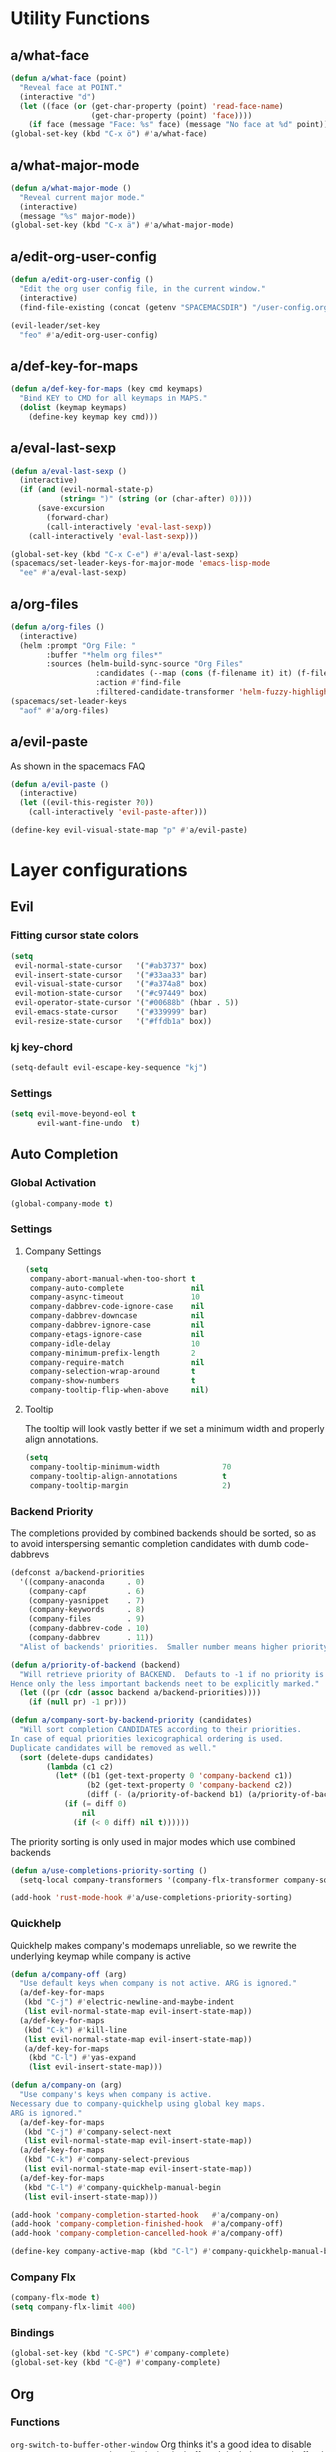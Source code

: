 #+STARTUP: overview
#+STARTUP: hideblocks

* Utility Functions
** a/what-face

#+BEGIN_SRC emacs-lisp
  (defun a/what-face (point)
    "Reveal face at POINT."
    (interactive "d")
    (let ((face (or (get-char-property (point) 'read-face-name)
                    (get-char-property (point) 'face))))
      (if face (message "Face: %s" face) (message "No face at %d" point))))
  (global-set-key (kbd "C-x ö") #'a/what-face)
#+END_SRC

** a/what-major-mode

#+BEGIN_SRC emacs-lisp
  (defun a/what-major-mode ()
    "Reveal current major mode."
    (interactive)
    (message "%s" major-mode))
  (global-set-key (kbd "C-x ä") #'a/what-major-mode)
#+END_SRC

** a/edit-org-user-config

#+BEGIN_SRC emacs-lisp
  (defun a/edit-org-user-config ()
    "Edit the org user config file, in the current window."
    (interactive)
    (find-file-existing (concat (getenv "SPACEMACSDIR") "/user-config.org")))

  (evil-leader/set-key
    "feo" #'a/edit-org-user-config)
#+END_SRC

** a/def-key-for-maps

#+BEGIN_SRC emacs-lisp
(defun a/def-key-for-maps (key cmd keymaps)
  "Bind KEY to CMD for all keymaps in MAPS."
  (dolist (keymap keymaps)
    (define-key keymap key cmd)))
#+END_SRC

** a/eval-last-sexp

#+BEGIN_SRC emacs-lisp
  (defun a/eval-last-sexp ()
    (interactive)
    (if (and (evil-normal-state-p)
             (string= ")" (string (or (char-after) 0))))
        (save-excursion
          (forward-char)
          (call-interactively 'eval-last-sexp))
      (call-interactively 'eval-last-sexp)))

  (global-set-key (kbd "C-x C-e") #'a/eval-last-sexp)
  (spacemacs/set-leader-keys-for-major-mode 'emacs-lisp-mode
    "ee" #'a/eval-last-sexp)
#+END_SRC

** a/org-files

#+BEGIN_SRC emacs-lisp
  (defun a/org-files ()
    (interactive)
    (helm :prompt "Org File: "
          :buffer "*helm org files*"
          :sources (helm-build-sync-source "Org Files"
                     :candidates (--map (cons (f-filename it) it) (f-files org-directory))
                     :action #'find-file
                     :filtered-candidate-transformer 'helm-fuzzy-highlight-matches)))
  (spacemacs/set-leader-keys
    "aof" #'a/org-files)
#+END_SRC

** a/evil-paste

As shown in the spacemacs FAQ
#+BEGIN_SRC emacs-lisp
  (defun a/evil-paste ()
    (interactive)
    (let ((evil-this-register ?0))
      (call-interactively 'evil-paste-after)))

  (define-key evil-visual-state-map "p" #'a/evil-paste)
#+END_SRC

* Layer configurations
** Evil
*** Fitting cursor state colors

#+BEGIN_SRC emacs-lisp
  (setq
   evil-normal-state-cursor   '("#ab3737" box)
   evil-insert-state-cursor   '("#33aa33" bar)
   evil-visual-state-cursor   '("#a374a8" box)
   evil-motion-state-cursor   '("#c97449" box)
   evil-operator-state-cursor '("#00688b" (hbar . 5))
   evil-emacs-state-cursor    '("#339999" bar)
   evil-resize-state-cursor   '("#ffdb1a" box))
#+END_SRC

*** kj key-chord

#+BEGIN_SRC emacs-lisp
  (setq-default evil-escape-key-sequence "kj")
#+END_SRC

*** Settings

#+BEGIN_SRC emacs-lisp
  (setq evil-move-beyond-eol t
        evil-want-fine-undo  t)
#+END_SRC

** Auto Completion
*** Global Activation

#+BEGIN_SRC emacs-lisp
  (global-company-mode t)
#+END_SRC

*** Settings
**** Company Settings

#+BEGIN_SRC emacs-lisp
  (setq
   company-abort-manual-when-too-short t
   company-auto-complete               nil
   company-async-timeout               10
   company-dabbrev-code-ignore-case    nil
   company-dabbrev-downcase            nil
   company-dabbrev-ignore-case         nil
   company-etags-ignore-case           nil
   company-idle-delay                  10
   company-minimum-prefix-length       2
   company-require-match               nil
   company-selection-wrap-around       t
   company-show-numbers                t
   company-tooltip-flip-when-above     nil)
#+END_SRC

**** Tooltip

The tooltip will look vastly better if we set a minimum width and properly align annotations.
#+BEGIN_SRC emacs-lisp
  (setq
   company-tooltip-minimum-width              70
   company-tooltip-align-annotations          t
   company-tooltip-margin                     2)
#+END_SRC

*** Backend Priority

The completions provided by combined backends should be sorted, so as to avoid
interspersing semantic completion candidates with dumb code-dabbrevs
#+BEGIN_SRC emacs-lisp
  (defconst a/backend-priorities
    '((company-anaconda     . 0)
      (company-capf         . 6)
      (company-yasnippet    . 7)
      (company-keywords     . 8)
      (company-files        . 9)
      (company-dabbrev-code . 10)
      (company-dabbrev      . 11))
    "Alist of backends' priorities.  Smaller number means higher priority.")

  (defun a/priority-of-backend (backend)
    "Will retrieve priority of BACKEND.  Defauts to -1 if no priority is defined.
  Hence only the less important backends neet to be explicitly marked."
    (let ((pr (cdr (assoc backend a/backend-priorities))))
      (if (null pr) -1 pr)))

  (defun a/company-sort-by-backend-priority (candidates)
    "Will sort completion CANDIDATES according to their priorities.
  In case of equal priorities lexicographical ordering is used.
  Duplicate candidates will be removed as well."
    (sort (delete-dups candidates)
          (lambda (c1 c2)
            (let* ((b1 (get-text-property 0 'company-backend c1))
                   (b2 (get-text-property 0 'company-backend c2))
                   (diff (- (a/priority-of-backend b1) (a/priority-of-backend b2))))
              (if (= diff 0)
                  nil
                (if (< 0 diff) nil t))))))
#+END_SRC

The priority sorting is only used in major modes which use combined backends
#+BEGIN_SRC emacs-lisp
  (defun a/use-completions-priority-sorting ()
    (setq-local company-transformers '(company-flx-transformer company-sort-by-occurrence a/company-sort-by-backend-priority)))

  (add-hook 'rust-mode-hook #'a/use-completions-priority-sorting)
#+END_SRC

*** Quickhelp

Quickhelp makes company's modemaps unreliable, so we rewrite the underlying keymap while company is active
#+BEGIN_SRC emacs-lisp
  (defun a/company-off (arg)
    "Use default keys when company is not active. ARG is ignored."
    (a/def-key-for-maps
     (kbd "C-j") #'electric-newline-and-maybe-indent
     (list evil-normal-state-map evil-insert-state-map))
    (a/def-key-for-maps
     (kbd "C-k") #'kill-line
     (list evil-normal-state-map evil-insert-state-map))
     (a/def-key-for-maps
      (kbd "C-l") #'yas-expand
      (list evil-insert-state-map)))

  (defun a/company-on (arg)
    "Use company's keys when company is active.
  Necessary due to company-quickhelp using global key maps.
  ARG is ignored."
    (a/def-key-for-maps
     (kbd "C-j") #'company-select-next
     (list evil-normal-state-map evil-insert-state-map))
    (a/def-key-for-maps
     (kbd "C-k") #'company-select-previous
     (list evil-normal-state-map evil-insert-state-map))
    (a/def-key-for-maps
     (kbd "C-l") #'company-quickhelp-manual-begin
     (list evil-insert-state-map)))

  (add-hook 'company-completion-started-hook   #'a/company-on)
  (add-hook 'company-completion-finished-hook  #'a/company-off)
  (add-hook 'company-completion-cancelled-hook #'a/company-off)

  (define-key company-active-map (kbd "C-l") #'company-quickhelp-manual-begin)
#+END_SRC

*** Company Flx

#+BEGIN_SRC emacs-lisp
  (company-flx-mode t)
  (setq company-flx-limit 400)
#+END_SRC

*** Bindings

#+BEGIN_SRC emacs-lisp
  (global-set-key (kbd "C-SPC") #'company-complete)
  (global-set-key (kbd "C-@") #'company-complete)
#+END_SRC

** Org
*** Functions

~org-switch-to-buffer-other-window~
Org thinks it's a good idea to disable ~display-buffer-alist~ when displaying its buffers. I don't.
I want my buffers' display behaviour to be handled by shackle. All of them. No exceptions.
#+BEGIN_SRC emacs-lisp
  (with-eval-after-load 'org
    (defun org-switch-to-buffer-other-window (&rest args)
      "Same as the original, but lacking the wrapping
  call to `org-no-popups'"
      (apply 'switch-to-buffer-other-window args)))
#+END_SRC

~a/org--capture-std-target~
#+BEGIN_SRC  emacs-lisp
  (with-eval-after-load 'org
    (defun a/org-capture-std-target ()
      `(file+headline
        ,(concat org-directory "Capture.org")
        ,(if (s-equals? (system-name) "a-laptop")
             "Ideen"
           "Postfach"))))
#+END_SRC

*** Settings
**** Prerequisites

#+BEGIN_SRC emacs-lisp
  (with-eval-after-load 'org
    (setq-default org-directory          "~/Dropbox/Org/"
                  org-default-notes-file (concat org-directory "Capture.org")))
#+END_SRC

**** Additional modules

#+BEGIN_SRC emacs-lisp
  (with-eval-after-load 'org
    (add-to-list 'org-modules 'org-habit)
    (require 'org-habit))
#+END_SRC

**** Better looking TODO keywords

#+BEGIN_SRC emacs-lisp
  (with-eval-after-load 'org
    (setq-default org-todo-keywords '((sequence "[TODO]" "|" "[DONE]"))))
#+END_SRC

**** No `special` behaviour.

#+BEGIN_SRC emacs-lisp
  (with-eval-after-load 'org
      (setq
       org-special-ctrl-a         nil
       org-special-ctrl-k         nil
       org-special-ctrl-o         nil
       org-special-ctrl-a/e       nil
       org-ctrl-k-protect-subtree nil))
#+END_SRC

**** Agenda

#+BEGIN_SRC emacs-lisp
  (with-eval-after-load 'org-agenda

    (add-to-list 'org-agenda-files (concat org-directory "NT.org"))

    (pcase (system-name)
      ("a-laptop"  (add-to-list 'org-agenda-files (concat org-directory "Privat.org")))
      ("nt-laptop" (message "TODO")))

    (setq
     org-agenda-skip-scheduled-if-deadline-is-shown t
     org-agenda-span                                14
     org-agenda-window-frame-fractions              '(0.7 . 0.7)
     org-agenda-window-setup                        'current-window
     org-deadline-warning-days                      10
     org-extend-today-until                         2))
#+END_SRC

**** Habits

#+BEGIN_SRC emacs-lisp
  (with-eval-after-load 'org-habit
    (setq org-habit-graph-column 70
          org-habit-show-habits-only-for-today nil))
#+END_SRC

**** Bullets

Use only one bullet for headings (original = "◉" "○" "✸" "✿")
 #+BEGIN_SRC emacs-lisp
   (with-eval-after-load 'org
     (setq-default org-bullets-bullet-list '("✸")))
 #+END_SRC

Also use ascii bullets for simple lists
#+BEGIN_SRC emacs-lisp
  (font-lock-add-keywords
   'org-mode
   '(("^ +\\([-*]\\) " (0 (prog1 () (compose-region (match-beginning 1) (match-end 1) "•"))))))
#+END_SRC

**** Capture

#+BEGIN_SRC emacs-lisp
  (with-eval-after-load 'org
    (setq org-capture-templates
          `(("t" "Idee/Todo" entry
             ,(a/org-capture-std-target)
             "** [TODO] %?\n %U"))))
#+END_SRC

**** Other/Sort later

#+BEGIN_SRC emacs-lisp
  (with-eval-after-load 'org
    (setq
     calendar-date-style            'european
     org-tags-column                85
     org-src-window-setup           'other-window
     org-log-done                   'time
     org-startup-align-all-tables   t
     org-startup-indented           t
     org-log-into-drawer            t
     org-startup-folded             t
     org-table-use-standard-references nil
     org-cycle-emulate-tab          t
     org-cycle-global-at-bob        nil
     org-M-RET-may-split-line       nil
     org-fontify-whole-heading-line nil
     org-catch-invisible-edits      'error
     org-refile-targets             '((nil . (:maxlevel . 10)))
     org-footnote-auto-adjust       t)

    (setq-default
     org-display-custom-times nil
     ;; org-time-stamp-formats   '("<%Y-%m-%d %a>" . "<%Y-%m-%d %a %H:%M>")
     ))
  ;;  org-catch-invisible-edits      'show
  ;;  org-fontify-whole-heading-line nil
  ;;  ;; org-hide-block-overlays
  ;;  org-hide-emphasis-markers      t
  ;;  org-list-indent-offset         1
  ;;  org-list-allow-alphabetical    nil
  ;;  org-src-fontify-natively       t
  ;;  org-startup-folded             t
#+END_SRC

*** Babel Languages

#+BEGIN_SRC emacs-lisp
  (with-eval-after-load 'org
    (org-babel-do-load-languages
     'org-babel-load-languages
     '((emacs-lisp . t)
       (python     . t)
       (shell      . t))))
#+END_SRC

*** Font Locking

A small bit of custom font locking for '==>'
#+BEGIN_SRC emacs-lisp
  (defface a/result-face
    `((t (:foreground "#886688" :bold t)))
    "Face for '==>'.")

  (font-lock-add-keywords
   'org-mode
   '(("==>" . 'a/result-face)))
#+END_SRC

*** Keybinds
**** Showing content

#+BEGIN_SRC emacs-lisp
  (with-eval-after-load 'org
    (spacemacs/set-leader-keys-for-major-mode 'org-mode
      "rr" #'org-reveal
      "rb" #'outline-show-branches
      "rc" #'outline-show-children
      "ra" #'outline-show-all))
#+END_SRC

**** Headline Navigation

#+BEGIN_SRC emacs-lisp
  (with-eval-after-load 'org
    (spacemacs/set-leader-keys-for-major-mode 'org-mode
      "u"   #'outline-up-heading
      "M-u" #'helm-org-parent-headings
      "j"   #'outline-next-visible-heading
      "k"   #'outline-previous-visible-heading
      "C-j" #'org-forward-heading-same-level
      "C-k" #'org-backward-heading-same-level))
#+END_SRC

**** Scheduling

#+BEGIN_SRC emacs-lisp
  (with-eval-after-load 'org
    (spacemacs/set-leader-keys-for-major-mode 'org-mode
      "s"  nil
      "ss" #'org-schedule
      "st" #'org-time-stamp
      "sd" #'org-deadline))
#+END_SRC

**** (Sub)Tree

#+BEGIN_SRC emacs-lisp
  (with-eval-after-load 'org
    (spacemacs/set-leader-keys-for-major-mode 'org-mode
      "wi" #'org-tree-to-indirect-buffer
      "wm" #'org-mark-subtree
      "wd" #'org-cut-subtree
      "wy" #'org-copy-subtree
      "wY" #'org-clone-subtree-with-time-shift
      "wp" #'org-paste-subtree
      "wr" #'org-refile))
#+END_SRC

**** Structure Editing

#+BEGIN_SRC emacs-lisp
  (with-eval-after-load 'org
    (dolist (mode '(normal insert))
      (evil-define-key mode org-mode-map
        (kbd "M-h") #'org-metaleft
        (kbd "M-l") #'org-metaright
        (kbd "M-j") #'org-metadown
        (kbd "M-k") #'org-metaup
        (kbd "M-H") #'org-shiftmetaleft
        (kbd "M-L") #'org-shiftmetaright
        (kbd "M-J") #'org-shiftmetadown
        (kbd "M-K") #'org-shiftmetaup
        (kbd "M-t") #'org-insert-todo-heading-respect-content)))
#+END_SRC

**** Sparse Trees

#+BEGIN_SRC emacs-lisp
  (with-eval-after-load 'org
    (spacemacs/set-leader-keys-for-major-mode 'org-mode
      "7"   #'org-sparse-tree
      "8"   #'org-occur
      "M-j" #'next-error
      "M-k" #'previous-error))
#+END_SRC

**** Narrowing

#+BEGIN_SRC emacs-lisp
  (with-eval-after-load 'org
    ;;Spacemancs default *,n* needs to be removed first
    (spacemacs/set-leader-keys-for-major-mode 'org-mode "n" nil)

    (spacemacs/set-leader-keys-for-major-mode 'org-mode
      "nb" #'org-narrow-to-block
      "ne" #'org-narrow-to-element
      "ns" #'org-narrow-to-subtree
      "nw" #'widen))
#+END_SRC

**** Insert Commands

#+BEGIN_SRC emacs-lisp
  (with-eval-after-load 'org
    (spacemacs/set-leader-keys-for-major-mode 'org-mode
      "if" #'org-footnote-new
      "il" #'org-insert-link
      "in" #'org-add-note
      "id" #'org-insert-drawer
      "iD" #'org-insert-property-drawer))
#+END_SRC

**** Tables

#+BEGIN_SRC emacs-lisp
  (with-eval-after-load 'org
    (defun a/org-table-recalc ()
      "Reverse the prefix arg bevaviour of `org-table-recalculate', such that
  by default the entire table is recalculated, while with a prefix arg recalculates
  only the current cell."
      (interactive)
      (setq current-prefix-arg (not current-prefix-arg))
      (call-interactively #'org-table-recalculate))

    (defun a/org-table-switch-right ()
      "Switch content of current table cell with the cell to the right."
      (interactive)
      (when (org-at-table-p)
        (a/org-table-switch (org-table-current-line) (1+ (org-table-current-column)))))

    (defun a/org-table-switch-left ()
      "Switch content of current table cell with the cell to the left."
      (interactive)
      (when (org-at-table-p)
        (a/org-table-switch (org-table-current-line) (1- (org-table-current-column)))))

    (defun a/org-table-switch (x2 y2)
      (let* ((p  (point))
             (x1 (org-table-current-line))
             (y1 (org-table-current-column))
             (t1 (org-table-get x1 y1))
             (t2 (org-table-get x2 y2)))
        (org-table-put x1 y1 t2)
        (org-table-put x2 y2 t1 t)
        (goto-char p)))

    ;; TODO: rebind clock
    (spacemacs/set-leader-keys-for-major-mode 'org-mode "q" nil)

    (spacemacs/set-leader-keys-for-major-mode 'org-mode
      "qt"  #'org-table-create-or-convert-from-region
      "qb"  #'org-table-blank-field
      "qd"  #'org-table-delete-column
      "qc"  #'org-table-insert-column
      "qr"  #'org-table-insert-row
      "q-"  #'org-table-insert-hline
      "q0"  #'org-table-sort-lines
      "qy"  #'org-table-copy-region
      "qx"  #'org-table-cut-region
      "qp"  #'org-table-paste-rectangle
      "qo"  #'org-table-toggle-coordinate-overlays
      "qf"  #'a/org-table-recalc
      "q#"  #'org-table-rotate-recalc-marks
      "qg"  #'org-plot/gnuplot
      "qsl" #'a/org-table-switch-right
      "qsh" #'a/org-table-switch-left)

    (evil-leader/set-key-for-mode 'org-mode
      "+" #'org-table-sum
      "?" #'org-table-field-info))
#+END_SRC

**** Toggles

#+BEGIN_SRC emacs-lisp
  (with-eval-after-load 'org
    (spacemacs/set-leader-keys-for-major-mode 'org-mode
      "zh" #'org-toggle-heading
      "zl" #'org-toggle-link-display
      "zx" #'org-toggle-checkbox
      "zc" #'org-toggle-comment
      "zt" #'org-toggle-tag
      "zi" #'org-toggle-item
      "zo" #'org-toggle-ordered-property))
#+END_SRC

**** Other

#+BEGIN_SRC emacs-lisp
  (with-eval-after-load 'org
    (spacemacs/set-leader-keys-for-major-mode 'org-mode
      "0"   #'org-sort
      "#"   #'org-update-statistics-cookies
      "C-y" #'org-copy-visible
      "C-p" #'org-set-property
      "C-f" #'org-footnote-action
      "C-o" #'org-open-at-point
      "C-e" #'org-edit-special
      "C-t" #'org-todo
      "P"   #'org-priority)

      (evil-define-key 'normal org-mode-map
        "-" #'org-cycle-list-bullet)

      (define-key org-src-mode-map (kbd "C-x C-s") #'ignore)
      (define-key org-src-mode-map (kbd "C-c C-c") #'org-edit-src-exit))
#+END_SRC

** Shell Scripts

**** Settings
#+BEGIN_SRC emacs-lisp
  (setq
   company-shell-delete-duplicates nil
   company-shell-modes             nil
   company-fish-shell-modes        nil
   company-shell-use-help-arg      t)
#+END_SRC

** Helm
*** Functions

~a/org-helm-headings~
#+BEGIN_SRC emacs-lisp
  ;; needs to be loaded to make `helm-source-org-headings-for-files' available
  (require 'helm-org)

  (defun a/org-in-buffer-headings ()
    "Slightly retooled ~helm-org-in-buffer-headings~ to have the candidates retain their fontification."
    (interactive)
    (helm :sources (helm-source-org-headings-for-files
                    (list (current-buffer)))
          :candidate-number-limit 99999
          :preselect (helm-org-in-buffer-preselect)
          :truncate-lines helm-org-truncate-lines
          :buffer "*helm org inbuffer*"))
#+END_SRC

~a/helm-semantic-or-imenu~
#+BEGIN_SRC emacs-lisp
  (defun a/helm-semantic-or-imenu ()
      "Same as `helm-semantic-or-imenu', but will call `a/org-helm-headings' in org-mode buffers."
      (interactive)
      (if (eq major-mode 'org-mode)
          (a/org-in-buffer-headings)
        (call-interactively #'helm-semantic-or-imenu)))
#+END_SRC

*** Keybinds

#+BEGIN_SRC emacs-lisp
  (spacemacs/set-leader-keys
    "hi" #'a/helm-semantic-or-imenu)
#+END_SRC

** Rust
*** Functions

Rebuild tags
#+BEGIN_SRC emacs-lisp
  (defun a/rusty-rebuild-tags ()
    (interactive)
    (make-thread
     #'(lambda ()
         (let ((default-directory (projectile-project-root)))
           (call-process-shell-command "rusty-tags emacs")
           (call-process-shell-command "mv rusty-tags.emacs TAGS")
           (message "Rusty tags rebuilt.")))))
#+END_SRC

*** Keybinds

#+BEGIN_SRC emacs-lisp
  (with-eval-after-load "racer"
    (evil-define-key 'normal racer-mode-map      (kbd "M-.") #'racer-find-definition)
    (evil-define-key 'insert racer-mode-map      (kbd "M-.") #'racer-find-definition)
    (evil-define-key 'normal racer-help-mode-map (kbd "q")   #'kill-buffer-and-window)

    (spacemacs/set-leader-keys-for-major-mode 'rust-mode
      "f"   #'rust-format-buffer
      "a"   #'rust-beginning-of-defun
      "e"   #'rust-end-of-defun
      "d"   #'racer-describe
      "C-t" #'a/rusty-rebuild-tags))
#+END_SRC

*** Settings

Add *company-dabbrev-code* to front row of completion backends.
#+BEGIN_SRC emacs-lisp
  (with-eval-after-load "rust-mode"
    (setq company-backends-rust-mode
          '((company-capf :with company-dabbrev-code company-yasnippet)
            (company-dabbrev-code company-gtags company-etags company-keywords :with company-yasnippet)
            (company-files :with company-yasnippet)
            (company-dabbrev :with company-yasnippet))))
#+END_SRC

** Projectile
*** Functions

~a/projectile-magit-status~
#+BEGIN_SRC emacs-lisp
  (defun a/projectile-magit-status (&optional arg)
    "Use projectile with Helm for running `magit-status'

    With a prefix ARG invalidates the cache first."
       (interactive "P")
       (if (projectile-project-p)
           (projectile-maybe-invalidate-cache arg))
       (let ((helm-ff-transformer-show-only-basename nil)
             (helm-boring-file-regexp-list           nil))
         (helm :prompt "Git status in project: "
               :buffer "*helm projectile*"
               :sources (helm-build-sync-source "Projectile Projects"
                          :candidates projectile-known-projects
                          :action #'magit-status
                          :filtered-candidate-transformer 'helm-fuzzy-highlight-matches))))
#+END_SRC

*** Keybinds

#+BEGIN_SRC emacs-lisp
  (spacemacs/set-leader-keys
    "pg"  nil
    "pt"  #'projectile-find-tag
    "psa" #'helm-projectile-ag
    "pgs" #'a/projectile-magit-status)
#+END_SRC

*** Settings

#+BEGIN_SRC emacs-lisp
  (with-eval-after-load 'projectile
    (setq projectile-switch-project-action #'project-find-file))
#+END_SRC

** Flycheck
*** Settings

#+BEGIN_SRC emacs-lisp
  (setq
   flycheck-check-syntax-automatically '(mode-enabled save idle-change)
   flycheck-idle-change-delay          10
   flycheck-pos-tip-timeout            999)
#+END_SRC

*** Keybinds

#+BEGIN_SRC emacs-lisp
  (with-eval-after-load "flycheck"

    (evil-leader/set-key
      "ee"    #'flycheck-buffer
      "e C-e" #'flycheck-mode)

    (define-key evil-normal-state-map (kbd "C-.") #'spacemacs/next-error)
    (define-key evil-normal-state-map (kbd "C-,") #'spacemacs/previous-error))
#+END_SRC

** Helm
*** Settings

#+BEGIN_SRC emacs-lisp
  (setq
   helm-ag-base-command              "ag -f --hidden --nocolor --nogroup --depth 999999 --smart-case --recurse"
   helm-move-to-line-cycle-in-source t
   helm-swoop-use-line-number-face   t)
#+END_SRC

*** Keybinds

#+BEGIN_SRC emacs-lisp
  (with-eval-after-load "helm"

    (evil-leader/set-key
      "saa" #'helm-do-ag-this-file)

    (define-key helm-map (kbd "M-j") #'helm-next-source)
    (define-key helm-map (kbd "M-k") #'helm-previous-source))
#+END_SRC

** Version Control
*** Settings

#+BEGIN_SRC emacs-lisp
  (with-eval-after-load "magit"
    (setq
     git-commit-summary-max-length 120
     magit-diff-highlight-hunk-region-functions
     '(magit-diff-highlight-hunk-region-dim-outside)))
#+END_SRC

*** Keybinds

#+BEGIN_SRC emacs-lisp
  (with-eval-after-load "magit"
    (defvar a/magit-key-maps
      (list
       magit-mode-map
       magit-status-mode-map
       magit-log-mode-map
       magit-diff-mode-map
       magit-branch-section-map
       magit-untracked-section-map
       magit-file-section-map
       magit-status-mode-map
       magit-hunk-section-map
       magit-stash-section-map
       magit-stashes-section-map
       magit-staged-section-map
       magit-unstaged-section-map))

    (a/def-key-for-maps (kbd "J")   #'a/quick-forward                 a/magit-key-maps)
    (a/def-key-for-maps (kbd "K")   #'a/quick-backward                a/magit-key-maps)
    (a/def-key-for-maps (kbd "M-j") #'magit-section-forward-sibling   a/magit-key-maps)
    (a/def-key-for-maps (kbd "M-k") #'magit-section-backward-sibling  a/magit-key-maps)
    (a/def-key-for-maps (kbd ",u")  #'magit-section-up                a/magit-key-maps)
    (a/def-key-for-maps (kbd ",1")  #'magit-section-show-level-1-all  a/magit-key-maps)
    (a/def-key-for-maps (kbd ",2")  #'magit-section-show-level-2-all  a/magit-key-maps)
    (a/def-key-for-maps (kbd ",3")  #'magit-section-show-level-3-all  a/magit-key-maps)
    (a/def-key-for-maps (kbd ",4")  #'magit-section-show-level-4-all  a/magit-key-maps))
#+END_SRC

** Elm
*** Functions

#+BEGIN_SRC emacs-lisp
  (defun a/format-and-save-elm-buffer ()
    "Format an elm buffer and then save it."
    (interactive)
    (elm-mode-format-buffer)
    (save-buffer))
#+END_SRC

*** Settings

#+BEGIN_SRC emacs-lisp
  (defun a/elm-mode-hook ()
    (setq-local company-backends
                '((company-elm company-dabbrev-code company-files :with company-yasnippet))))

  (add-hook 'elm-mode-hook #'a/elm-mode-hook t)
#+END_SRC

*** Keybinds

#+BEGIN_SRC emacs-lisp
  (with-eval-after-load 'elm-mode
    (spacemacs/set-leader-keys-for-major-mode 'elm-mode
      "R"   nil
      "h"   nil
      "="   nil
      "em"  #'elm-preview-main
      "eb"  #'elm-preview-buffer
      "d"   #'elm-oracle-doc-at-point
      "t"   #'elm-oracle-type-at-point
      "=="  #'elm-mode-format-buffer
      "C-t" #'elm-mode-generate-tags)

    (which-key-add-major-mode-key-based-replacements 'elm-mode
      ",e" "preview")

    (spacemacs/set-leader-keys
      "fs" #'a/format-and-save-elm-buffer)

    (define-key elm-package-mode-map (kbd "J")       #'a/quick-forward)
    (define-key elm-package-mode-map (kbd "K")       #'a/quick-backward)
    (define-key elm-package-mode-map (kbd "q")       #'kill-buffer-and-window)
    (define-key elm-mode-map         (kbd "C-x C-s") #'a/format-and-save-elm-buffer)
    (define-key elm-mode-map         (kbd "M-.")     #'elm-mode-goto-tag-at-point))
#+END_SRC

** Git
*** Settings

#+BEGIN_SRC emacs-lisp
  (with-eval-after-load 'magit
    (setq magit-repository-directories '(("~/Documents/git/" . 0))))
#+END_SRC

* Single Package Configurations
** dired+

dired+ needs to be explicitly required for whatever reason
#+BEGIN_SRC emacs-lisp
(require 'dired+)
#+END_SRC

** Eyebrowse

Switch desktops via SPC + num
#+BEGIN_SRC emacs-lisp
  (eyebrowse-mode t)
  (dolist (num (number-sequence 0 9))
    (let ((key  (kbd (concat "SPC " (number-to-string num))))
          (func (intern (concat "eyebrowse-switch-to-window-config-" (number-to-string num)))))
      (spacemacs/set-leader-keys key func)))
#+END_SRC

** Shackle

Replace popwin
#+BEGIN_SRC emacs-lisp
  (shackle-mode t)

  (setq helm-display-function 'pop-to-buffer)

  (setq shackle-rules
        '((magit-status-mode        :same   t)
          ("*helm-ag*"              :select t   :align right :size 0.5)
          ("*helm semantic/imenu*"  :select t   :align right :size 0.4)
          (flycheck-error-list-mode :select nil :align below :size 0.25)
          (racer-help-mode          :select t   :align right :size 0.5)
          (help-mode                :select t   :align right :size 0.5)
          (magit-diff-mode          :select nil :align right :size 0.5)
          (compilation-mode         :select t   :align right :size 0.5)
          ("*Org Select*"           :select t   :align below :size 0.33)
          ("*Org Note*"             :select t   :align below :size 0.33)
          ("*Org Links*"            :select t   :align below :size 0.2)
          (" *Org todo*"            :select t   :align below :size 0.2)
          ("*Man.*"                 :select t   :align below :size 0.5  :regexp t)
          ("*helm.*"                :select t   :align below :size 0.33 :regexp t)
          ("*Org Src.*"             :select t   :align below :size 0.5  :regexp t)))
#+END_SRC

** Yasnippet
*** Keybinds

#+BEGIN_SRC emacs-lisp
  (with-eval-after-load "yasnippet"
    (define-key evil-insert-state-map (kbd "C-l") #'yas-expand))
#+END_SRC

** i3wm-config-mode

#+BEGIN_SRC emacs-lisp
  (require 'i3wm-config-mode)
#+END_SRC

** Writeroom mode

#+BEGIN_SRC emacs-lisp
  (spacemacs|add-toggle writeroom
    :mode writeroom-mode
    :documentation "Disable visual distractions."
    :evil-leader "TW")

  (with-eval-after-load 'writeroom-mode
    (setq writeroom-width              100
          writeroom-extra-line-spacing 0))
#+END_SRC

** Treemacs
*** Settings

#+BEGIN_SRC emacs-lisp
  (setq treemacs-be-evil t)
#+END_SRC

*** Keybinds

#+BEGIN_SRC emacs-lisp
  (spacemacs/set-leader-keys
    "ft"   #'treemacs-init
    "fT"   #'treemacs-projectile-init)

  (global-set-key (kbd "<f8>")      #'treemacs-toggle)
  (global-set-key (kbd "<C-M-tab>") #'treemacs-toggle)
#+END_SRC

* Modeline

Turn off unwanted segments
#+BEGIN_SRC emacs-lisp
  (spacemacs/toggle-mode-line-minor-modes-off)
  (spaceline-toggle-purpose-off)
#+END_SRC

Don't use Spacemacs' evil state highlighter
#+BEGIN_SRC emacs-lisp
  (setq spaceline-highlight-face-func 'spaceline-highlight-face-evil-state)
#+END_SRC

* Misc. Settings
** General Key Binds

Use visual lines
#+BEGIN_SRC emacs-lisp
  (a/def-key-for-maps
   (kbd "j") #'evil-next-visual-line
   (list evil-normal-state-map evil-visual-state-map evil-motion-state-map))
  (a/def-key-for-maps
   (kbd "k") #'evil-previous-visual-line
   (list evil-normal-state-map evil-visual-state-map evil-motion-state-map))
#+END_SRC

Quick line jumping
#+BEGIN_SRC emacs-lisp
  (defun a/quick-forward ()
    (interactive) (evil-next-visual-line 5))

  (defun a/quick-backward ()
    (interactive) (evil-previous-visual-line 5))

  (dolist (map (list evil-normal-state-map evil-visual-state-map evil-motion-state-map))
    (define-key map (kbd "J") #'a/quick-forward))

  (dolist (map (list evil-normal-state-map evil-visual-state-map evil-motion-state-map))
    (define-key map (kbd "K") #'a/quick-backward))
#+END_SRC

Emacs style line start/end jump
#+BEGIN_SRC emacs-lisp
  (dolist (map (list evil-motion-state-map evil-normal-state-map evil-visual-state-map evil-insert-state-map))
    (define-key map (kbd "C-e") #'evil-end-of-visual-line))

  (dolist (map (list evil-motion-state-map evil-normal-state-map evil-visual-state-map evil-insert-state-map))
    (define-key map (kbd "C-a") #'evil-beginning-of-visual-line))
#+END_SRC

Evil search on emacs' buttons
#+BEGIN_SRC emacs-lisp
  (global-set-key (kbd "C-s") #'evil-search-forward)
  (global-set-key (kbd "C-r") #'evil-search-backward)
#+END_SRC

Splitting and joining lines
#+BEGIN_SRC emacs-lisp
  (define-key evil-normal-state-map (kbd "C-j") #'electric-newline-and-maybe-indent)
  (evil-leader/set-key "C-j" #'evil-join)
#+END_SRC

Dumb Refactoring
#+BEGIN_SRC emacs-lisp
  (defun a/defun-query-replace ()
    (interactive)
    (mark-defun)
    (call-interactively 'anzu-query-replace))

  (evil-leader/set-key
    "üü" #'anzu-query-replace
    "üd" #'a/defun-query-replace)
#+END_SRC

Evil smart doc lookup
#+BEGIN_SRC emacs-lisp
  (global-set-key (kbd "C-x ß") #'spacemacs/evil-smart-doc-lookup)
#+END_SRC

Find definition
#+BEGIN_SRC emacs-lisp
  (global-set-key (kbd "M-.") #'xref-find-definitions)
  (define-key evil-normal-state-map (kbd "M-.") #'xref-find-definitions)
#+END_SRC

Quitting with *q*
#+BEGIN_SRC emacs-lisp
  (evil-define-key 'normal messages-buffer-mode-map (kbd "q") #'quit-window)
  (define-key flycheck-error-list-mode-map (kbd "q") #'kill-buffer-and-window)
  (with-eval-after-load 'Man-mode
    (define-key Man-mode-map (kbd "q") #'kill-buffer-and-window))
#+END_SRC

Killing a buffer alongside its window
#+BEGIN_SRC emacs-lisp
  (spacemacs/set-leader-keys "b C-d" #'kill-buffer-and-window)
#+END_SRC

** Smooth Scrolling

No more jumpy recenter
#+BEGIN_SRC emacs-lisp
(setq
  scroll-conservatively           99
  scroll-margin                   10
  scroll-preserve-screen-position t)
#+END_SRC

** Minor modes
*** On/Off Switches

On
#+BEGIN_SRC emacs-lisp
  (global-subword-mode t)
  (blink-cursor-mode t)
  (mouse-avoidance-mode 'banish)
#+END_SRC

Off
#+BEGIN_SRC emacs-lisp
  (ido-mode -1)
  (global-hl-line-mode -1)
#+END_SRC

*** Hooks

#+BEGIN_SRC emacs-lisp
  (add-hook 'prog-mode-hook       #'rainbow-delimiters-mode-enable)
  (add-hook 'emacs-lisp-mode-hook #'rainbow-mode)
  (add-hook 'conf-mode-hook       #'rainbow-mode)
  (add-hook 'snippet-mode-hook    #'rainbow-delimiters-mode-disable)
  (add-hook 'org-mode-hook        #'smartparens-mode)
#+END_SRC

*** Prettify Symbols

#+BEGIN_SRC emacs-lisp
  (setq-default
   prettify-symbols-alist
   '(("lambda" . (propertize "λ" 'face '(:family "Monospace")))
     ("!=" . "≠")
     ("==" . "⩵")
     ("<=" . "⇚")
     ("=>" . "⇛")
     ("<-" . "⭠")
     ("->" . "⭢")))
  (add-hook 'prog-mode-hook #'prettify-symbols-mode)
#+END_SRC

** Single Settings

Better line numbers
#+BEGIN_SRC emacs-lisp
  (setq linum-format " %d ")
#+END_SRC

Pos Tip colors
#+BEGIN_SRC emacs-lisp
  (with-eval-after-load "pos-tip"
    (setq pos-tip-background-color "#2d2d2d"
          pos-tip-foreground-color "#ccb18b"))
#+END_SRC

Pack the custom settings away from the actual config to somewhere they can be easily gitignored.
#+BEGIN_SRC emacs-lisp
  (setq custom-file (concat (getenv "SPACEMACSDIR") "/custom-file.el"))
#+END_SRC

Simple newlines
#+BEGIN_SRC emacs-lisp
  (setq next-line-add-newlines t)
#+END_SRC

No more ugly line splitting
#+BEGIN_SRC emacs-lisp
  (setq-default truncate-lines t)
#+END_SRC

I'll never want to keep my current tags when switching projects
#+BEGIN_SRC emacs-lisp
  (setq tags-add-tables nil)
#+END_SRC

This final text prevents that the END_SRC face bleeds into the collapsed heading.
